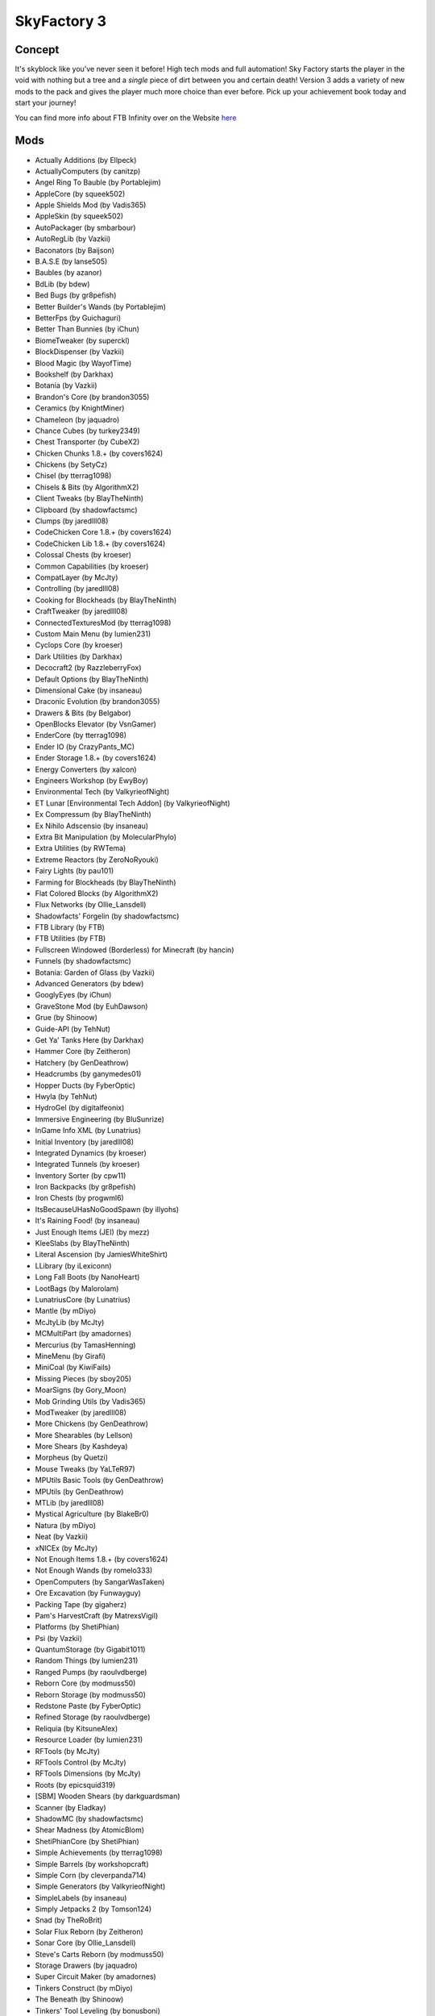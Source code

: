 SkyFactory 3
============

Concept
-------
It's skyblock like you've never seen it before! High tech mods and  full automation! Sky Factory starts the player in the void with nothing but a tree and a *single* piece of dirt between you and certain death! Version 3 adds a variety of new mods to the pack and gives the player much more choice than ever before.  Pick up your achievement book today and start your journey!

You can find more info about FTB Infinity over on the Website `here <https://www.feed-the-beast.com/projects/ftb-presents-skyfactory-3>`_

Mods
----
* Actually Additions (by Ellpeck)
* ActuallyComputers (by canitzp)
* Angel Ring To Bauble (by Portablejim)
* AppleCore (by squeek502)
* Apple Shields Mod (by Vadis365)
* AppleSkin (by squeek502)
* AutoPackager (by smbarbour)
* AutoRegLib (by Vazkii)
* Baconators (by Baijson)
* B.A.S.E (by lanse505)
* Baubles (by azanor)
* BdLib (by bdew)
* Bed Bugs (by gr8pefish)
* Better Builder's Wands (by Portablejim)
* BetterFps (by Guichaguri)
* Better Than Bunnies (by iChun)
* BiomeTweaker (by superckl)
* BlockDispenser (by Vazkii)
* Blood Magic (by WayofTime)
* Bookshelf (by Darkhax)
* Botania (by Vazkii)
* Brandon's Core (by brandon3055)
* Ceramics (by KnightMiner)
* Chameleon (by jaquadro)
* Chance Cubes (by turkey2349)
* Chest Transporter (by CubeX2)
* Chicken Chunks 1.8.+ (by covers1624)
* Chickens (by SetyCz)
* Chisel (by tterrag1098)
* Chisels & Bits (by AlgorithmX2)
* Client Tweaks (by BlayTheNinth)
* Clipboard (by shadowfactsmc)
* Clumps (by jaredlll08)
* CodeChicken Core 1.8.+ (by covers1624)
* CodeChicken Lib 1.8.+ (by covers1624)
* Colossal Chests (by kroeser)
* Common Capabilities (by kroeser)
* CompatLayer (by McJty)
* Controlling (by jaredlll08)
* Cooking for Blockheads (by BlayTheNinth)
* CraftTweaker (by jaredlll08)
* ConnectedTexturesMod (by tterrag1098)
* Custom Main Menu (by lumien231)
* Cyclops Core (by kroeser)
* Dark Utilities (by Darkhax)
* Decocraft2 (by RazzleberryFox)
* Default Options (by BlayTheNinth)
* Dimensional Cake (by insaneau)
* Draconic Evolution (by brandon3055)
* Drawers & Bits (by Belgabor)
* OpenBlocks Elevator (by VsnGamer)
* EnderCore (by tterrag1098)
* Ender IO (by CrazyPants_MC)
* Ender Storage 1.8.+ (by covers1624)
* Energy Converters (by xalcon)
* Engineers Workshop (by EwyBoy)
* Environmental Tech (by ValkyrieofNight)
* ET Lunar [Environmental Tech Addon] (by ValkyrieofNight)
* Ex Compressum (by BlayTheNinth)
* Ex Nihilo Adscensio (by insaneau)
* Extra Bit Manipulation (by MolecularPhylo)
* Extra Utilities (by RWTema)
* Extreme Reactors (by ZeroNoRyouki)
* Fairy Lights (by pau101)
* Farming for Blockheads (by BlayTheNinth)
* Flat Colored Blocks (by AlgorithmX2)
* Flux Networks (by Ollie_Lansdell)
* Shadowfacts' Forgelin (by shadowfactsmc)
* FTB Library (by FTB)
* FTB Utilities (by FTB)
* Fullscreen Windowed (Borderless) for Minecraft (by hancin)
* Funnels (by shadowfactsmc)
* Botania: Garden of Glass (by Vazkii)
* Advanced Generators (by bdew)
* GooglyEyes (by iChun)
* GraveStone Mod (by EuhDawson)
* Grue (by Shinoow)
* Guide-API (by TehNut)
* Get Ya' Tanks Here (by Darkhax)
* Hammer Core (by Zeitheron)
* Hatchery (by GenDeathrow)
* Headcrumbs (by ganymedes01)
* Hopper Ducts (by FyberOptic)
* Hwyla (by TehNut)
* HydroGel (by digitalfeonix)
* Immersive Engineering (by BluSunrize)
* InGame Info XML (by Lunatrius)
* Initial Inventory (by jaredlll08)
* Integrated Dynamics (by kroeser)
* Integrated Tunnels (by kroeser)
* Inventory Sorter (by cpw11)
* Iron Backpacks (by gr8pefish)
* Iron Chests (by progwml6)
* ItsBecauseUHasNoGoodSpawn (by illyohs)
* It's Raining Food! (by insaneau)
* Just Enough Items (JEI) (by mezz)
* KleeSlabs (by BlayTheNinth)
* Literal Ascension (by JamiesWhiteShirt)
* LLibrary (by iLexiconn)
* Long Fall Boots (by NanoHeart)
* LootBags (by Malorolam)
* LunatriusCore (by Lunatrius)
* Mantle (by mDiyo)
* McJtyLib (by McJty)
* MCMultiPart (by amadornes)
* Mercurius (by TamasHenning)
* MineMenu (by Girafi)
* MiniCoal (by KiwiFails)
* Missing Pieces (by sboy205)
* MoarSigns (by Gory_Moon)
* Mob Grinding Utils (by Vadis365)
* ModTweaker (by jaredlll08)
* More Chickens (by GenDeathrow)
* More Shearables (by Lellson)
* More Shears (by Kashdeya)
* Morpheus (by Quetzi)
* Mouse Tweaks (by YaLTeR97)
* MPUtils Basic Tools (by GenDeathrow)
* MPUtils (by GenDeathrow)
* MTLib (by jaredlll08)
* Mystical Agriculture (by BlakeBr0)
* Natura (by mDiyo)
* Neat (by Vazkii)
* xNICEx (by McJty)
* Not Enough Items 1.8.+ (by covers1624)
* Not Enough Wands (by romelo333)
* OpenComputers (by SangarWasTaken)
* Ore Excavation (by Funwayguy)
* Packing Tape (by gigaherz)
* Pam's HarvestCraft (by MatrexsVigil)
* Platforms (by ShetiPhian)
* Psi (by Vazkii)
* QuantumStorage (by Gigabit1011)
* Random Things (by lumien231)
* Ranged Pumps (by raoulvdberge)
* Reborn Core (by modmuss50)
* Reborn Storage (by modmuss50)
* Redstone Paste (by FyberOptic)
* Refined Storage (by raoulvdberge)
* Reliquia (by KitsuneAlex)
* Resource Loader (by lumien231)
* RFTools (by McJty)
* RFTools Control (by McJty)
* RFTools Dimensions (by McJty)
* Roots (by epicsquid319)
* [SBM] Wooden Shears (by darkguardsman)
* Scanner (by Eladkay)
* ShadowMC (by shadowfactsmc)
* Shear Madness (by AtomicBlom)
* ShetiPhianCore (by ShetiPhian)
* Simple Achievements (by tterrag1098)
* Simple Barrels (by workshopcraft)
* Simple Corn (by cleverpanda714)
* Simple Generators (by ValkyrieofNight)
* SimpleLabels (by insaneau)
* Simply Jetpacks 2 (by Tomson124)
* Snad (by TheRoBrit)
* Solar Flux Reborn (by Zeitheron)
* Sonar Core (by Ollie_Lansdell)
* Steve's Carts Reborn (by modmuss50)
* Storage Drawers (by jaquadro)
* Super Circuit Maker (by amadornes)
* Tinkers Construct (by mDiyo)
* The Beneath (by Shinoow)
* Tinkers' Tool Leveling (by bonusboni)
* Tiny Progressions (by Kashdeya)
* TorchMaster (by xalcon)
* Translocators 1.8.+ (by covers1624)
* Twerk Sim 2K16 (by Funwayguy)
* Twitchcrumbs (by BlayTheNinth)
* UniDict (by WanionCane)
* ValkyrieLib (by ValkyrieofNight)
* Void Cup (by insaneau)
* Waddles (by Girafi)
* WanionLib (by WanionCane)
* Wawla - What Are We Looking At (by Darkhax)
* WitherCrumbs (by turkey2349)
* Experience Rings (by MrComputerGhost)
* YUNoMakeGoodMap (by LexManos)
* ZeroCore (by ZeroNoRyouki)
* Fence Overhaul (by The_WeatherPony)